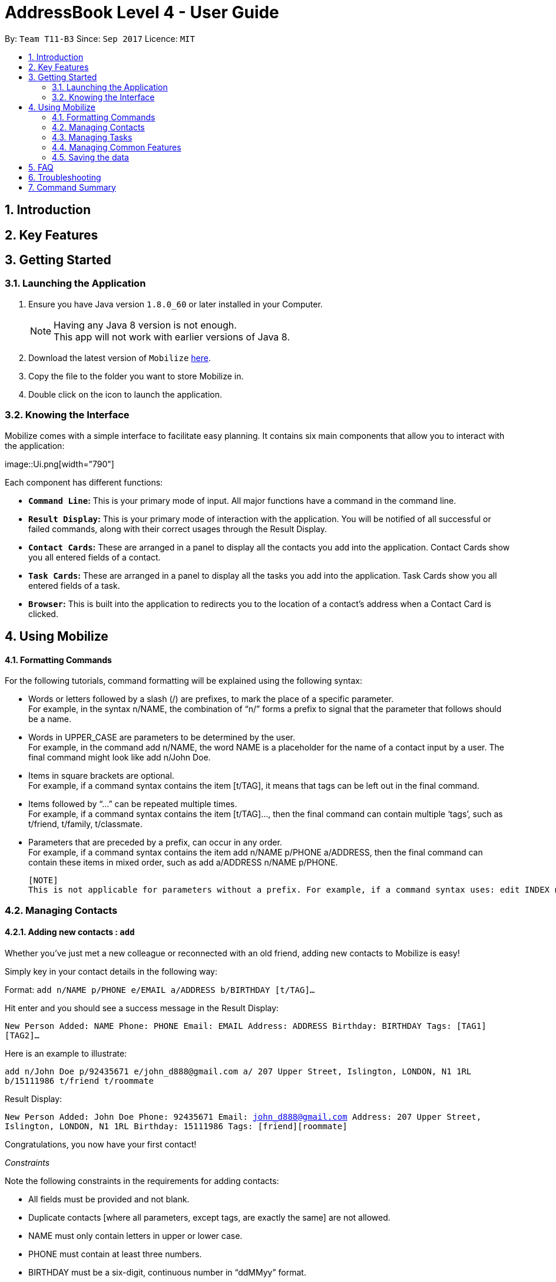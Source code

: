 = AddressBook Level 4 - User Guide
:toc:
:toc-title:
:toc-placement: preamble
:sectnums:
:imagesDir: images
:stylesDir: stylesheets
:experimental:
ifdef::env-github[]
:tip-caption: :bulb:
:note-caption: :information_source:
endif::[]
:repoURL: https://github.com/CS2103AUG2017-T11-B3/main

By: `Team T11-B3`      Since: `Sep 2017`      Licence: `MIT`

==  Introduction +
==  Key Features +
==  Getting Started +

=== Launching the Application

.  Ensure you have Java version `1.8.0_60` or later installed in your Computer.
+
[NOTE]
Having any Java 8 version is not enough. +
This app will not work with earlier versions of Java 8.
+
.  Download the latest version of `Mobilize` link:{repoURL}/releases[here].
.  Copy the file to the folder you want to store Mobilize in.
.  Double click on the icon to launch the application.

=== Knowing the Interface

Mobilize comes with a simple interface to facilitate easy planning. It contains six main components that allow you to interact with the application: +

image::Ui.png[width="790"] +

Each component has different functions:

* *`Command Line`:* This is your primary mode of input. All major functions have a command in the command line.
* **`Result Display`:** This is your primary mode of interaction with the application. You will be notified of all successful or failed commands, along with their correct usages through the Result Display.
* **`Contact Cards`:** These are arranged in a panel to display all the contacts you add into the application. Contact Cards show you all entered fields of a contact.
* *`Task Cards`:* These are arranged in a panel to display all the tasks you add into the application. Task Cards show you all entered fields of a task.
* *`Browser`:* This is built into the application to redirects you to the location of a contact’s address when a Contact Card is clicked.

== Using Mobilize

==== Formatting Commands

For the following tutorials, command formatting will be explained using the following syntax:

* Words or letters followed by a slash (/) are prefixes, to mark the place of a specific parameter. +
  For example, in the syntax n/NAME, the combination of “n/” forms a prefix to signal that the parameter that follows should be a name.
* Words in UPPER_CASE are parameters to be determined by the user. +
  For example, in the command add n/NAME, the word NAME is a placeholder for the name of a contact input by a user. The final command might look like add n/John Doe.
* Items in square brackets are optional. +
  For example, if a command syntax contains the item [t/TAG], it means that tags can be left out in the final command.
* Items followed by “…” can be repeated multiple times. +
  For example, if a command syntax contains the item [t/TAG]…, then the final command can contain multiple ‘tags’, such as t/friend, t/family, t/classmate.
* Parameters that are preceded by a prefix, can occur in any order. +
  For example, if a command syntax contains the item add n/NAME p/PHONE a/ADDRESS, then the final command can contain these items in mixed order, such as add a/ADDRESS n/NAME p/PHONE.

  [NOTE]
  This is not applicable for parameters without a prefix. For example, if a command syntax uses: edit INDEX n/NAME, then the INDEX parameter MUST be in the exact position as in the syntax, in this case, after the command word i.e. edit.

=== Managing Contacts

==== Adding new contacts : `add`

Whether you’ve just met a new colleague or reconnected with an old friend, adding new contacts to Mobilize is easy! +

Simply key in your contact details in the following way: +

Format: `add n/NAME p/PHONE e/EMAIL a/ADDRESS b/BIRTHDAY [t/TAG]…` +

Hit enter and you should see a success message in the Result Display: +

`New Person Added: NAME Phone: PHONE Email: EMAIL Address: ADDRESS Birthday: BIRTHDAY Tags: [TAG1][TAG2]…` +

Here is an example to illustrate: +

`add n/John Doe p/92435671 e/john_d888@gmail.com a/ 207 Upper Street, Islington, LONDON, N1 1RL b/15111986 t/friend t/roommate` +

Result Display: +

`New Person Added: John Doe Phone: 92435671 Email: john_d888@gmail.com Address: 207 Upper Street, Islington, LONDON, N1 1RL Birthday: 15111986 Tags: [friend][roommate]` +

Congratulations, you now have your first contact! +

__Constraints__

Note the following constraints in the requirements for adding contacts: +

****
* All fields must be provided and not blank.
* Duplicate contacts [where all parameters, except tags, are exactly the same] are not allowed.
* NAME must only contain letters in upper or lower case.
* PHONE must contain at least three numbers.
* BIRTHDAY must be a six-digit, continuous number in “ddMMyy” format.
* Every TAG must be preceded by a tag prefix, t/.
****

==== Finding contacts by name: `find`

Whether you’re a social butterfly or a networking pro, sifting through contacts can be a tedious task. +

To ease the process, use the find feature to filter people by name: +

Format: `find NAME` +

Consequently: +

* The Result Display says “NUMBER persons listed!” to show you the NUMBER of people whose names could be matched to NAME. +

* The list of Contact Cards is filtered to display only the card(s) of the contact(s) who are found.

[TIP]
The search is case insensitive. e.g `hans` will match `Hans` +

[TIP]
The order of the keywords does not matter. e.g. `Hans Bo` will match `Bo Hans` +

[TIP]
Persons matching at least one keyword will be returned (i.e. `OR` search). e.g. `Hans Bo` will return `Hans Gruber`, `Bo Yang` +

For example, the command: +

* `find John` +
Returns `john` and `John Doe`
* `find Betsy Tim John` +
Returns any person having names `Betsy`, `Tim`, or `John`

__Constraints__

* Only full words will be matched e.g `Han` will not match `Hans`


==== Finding contacts by tag: `findtag`


You can even find people whose tags contain any of the given keywords. +

Format: `findtag KEYWORD [MORE_KEYWORDS]`

[TIP]
The search is case insensitive. e.g `friends will match `Friends`

[TIP]
Multiple tags can be searched together e.g `findtag friends family`

[TIP]
Persons matching at least one keyword will be returned

+

For example:

* `findtag friends` +
Returns `Alex` and `Bernice Yu`

* `findtag friends family colleagues` +
Returns any person containing tags `friends`, `family` or `colleagues`

__Constraints__ +

* Only full words will be matched e.g `Friend` will not match `Friends`


==== Editing contacts : `edit` +


Editing existing contacts is an easy way to keep track of people who might be changing                numbers, addresses or even their role in your life.
All you need to do is input a command in the following format to edit a person’s details:

Format: `edit INDEX n/NAME p/PHONE a/ADDRESS e/EMAIL b/BIRTHDAY t/TAG`

When the command succeeds, the Result Display shows:

`Edited Person: NAME Phone: PHONE Email: EMAIL Address: ADDRESS Birthday: BIRTHDAY Tags: [TAG]`

[TIP]
All items are NOT mandatory for editing. Any number between one and multiple items might be given for successful edit. All items left out will continue to have their original PARAMETERS.

An example to illustrate this shows:

`edit 1 n/Jane Doe p/92413567 a/Singapore e/jane@gmail.com b/09081997 t/sister`

Result Display:

`Edited Person: Jane Doe Phone: 92413567 Email: jane@gmail.com Address: Singapore Birthday: 09081997 Tags: [sister]`


Other examples include:

* `edit 1 p/91234567 e/johndoe@example.com` +
Edits the phone number and email address of the 1st person to be `91234567` and `johndoe@example.com` respectively.


* `edit 2 n/Betsy Crower t/` +
Edits the name of the 2nd person to be `Betsy Crower` and clears all existing tags.

+
So there you have it; an easy, editable contact!

__Constraints__

****
* Edits the person at the specified `INDEX`. The index refers to the index number shown in the last person listing.
* INDEX *must be a positive integer* 1, 2, 3, ...
* If a contact is first searched by the “find” feature, then the new index of the contact according to the filtered list of Contact Cards, is what must be used in the INDEX parameter.
* At least one of the optional fields must be provided.
* Existing values will be updated to the input values.
* If a tag prefix is given without a TAG PARAMETER, then the tags will be replaced by a blank (deleted) i.e adding of tags is not cumulative.
* You can remove all the person's tags by typing `t/` without specifying any tags after it.
****

==== Selecting contacts : `select`

Selecting a contact is an easy way to click on their Contact Card without having to use the pointer on the screen.
To execute this command, type:

Format: `select INDEX`

This triggers the browser to display the location of the contact in the index.

Examples:

* `list` +
`select 2` +
Selects the 2nd person in the address book.

* `find Betsy` +
`select 1` +
Selects the 1st person in the results of the `find` command.

__Constraints__

****
* Edits the person at the specified `INDEX`. The index refers to the index number shown in the last person listing.
* INDEX *must be a positive integer* 1, 2, 3, ...
* If a contact is first searched by the “find” feature, then the new index of the contact according to the filtered list of Contact Cards, is what must be used in the INDEX parameter.
****

==== Tagging multiple contacts : `tag` +

Tags are a useful way of grouping and labeling contacts. But editing them manually, one by one, can be a tedious process.
Instead, use:
Format: `tag [INDEX]… t/[TAG]…`

Multiple contacts will be tagged by the tag(s) set in the parameter.

The Contact Cards will be updated to display the new tags.

[TIP]
You can add multiple tags to multiple contacts by repeating the tag prefix.

To illustrate, the command:

`tag 1, 2, 3 t/friend t/family`
Results in all contacts in indices 1, 2 and 3 to be tagged with both [friend] and [family].

__Constraints__

****
* Each index MUST be valid according to the current list of contacts.
* If a contact is first searched by the “find” feature, then the new index of the contact according to the filtered list of Contact Cards, is what must be used in the INDEX parameter.
* Every INDEX must be separated by a comma.
* Every TAG must have a prefix.
****

==== Removing tags from multiple contacts : `detag`

To delete the specified tag of persons identified by the index number, use: +

Format: `detag [INDEX]... [t/TAG]`

For example:

* `list` +
`detag 2 t/friends` +
Deletes the `friends` tag of the 2nd person in the address book.

* `find Betsy` +
`detag 1, 2, 4 t/OwesMoney` +
Deletes the `OwesMoney` tag of the 1st, 2nd and 4th person in the results of the `find` command.

__Constraints__

****
* The index refers to the index number shown in the most recent listing.
* The index *must be a positive integer* 1, 2, 3, ...
****

==== Deleting contacts : `delete`

Deleting contacts requires just one simple command:

Format : `delete INDEX`


All information associated with the contact will be wiped away.

To illustrate:

* `list` +
`delete 2` +
Deletes the 2nd person in the address book.

* `find Betsy` +
`delete 1` +
Deletes the 1st person in the results of the `find` command.

__Constraints__

****
* Deletes the person at the specified `INDEX`.
* The index refers to the index number shown in the most recent listing.
* The index *must be a positive integer* 1, 2, 3, ...
****

=== Managing Tasks

==== Adding tasks: `addtask`

Whether it is a host of pending submissions, a get-together or a multiday program, adding it to Mobilize can easily help you keep track of it all. +


Use prefixes:
****
* `from` to denote the date in which the event begins
* `to`, `on` or `by` to denote the date in which the task is due to be completed
****

The command follows: +

Format: `addtask DESCRIPTION from START DATE to DEADLINE t/[TAG]…`

As the task is added to a new Task Card, the Result Display shows:

`Task has been added: DESCRIPTION From: START DATE To: DEADLINE`

[NOTE]
Dates can be in any format as long as the month precedes the date.

[TIP]
Words or phrases like 'tomorrow', 'yesterday', 'Tue', 'Tuesday', 'next Mon', 'day before yesterday', '5 Dec', '5/9/2017' and 'the 8th of Jan' are all valid dates.

[TIP]
A person can opt to leave out a single or all dates.


Examples:

* `addtask recess week from tomorrow to 15 Sep`
Sets the description to "recess week" start date to the next day and the deadline to the 15th of September in the current or upcoming year.

* `addtask get groceries`
Sets the description to "get groceries" leaving the other parameters blank

_Constraints_ +

****
* Dates MUST be preceded by one of the prefixes.
****

==== Finding tasks by description: `findtask`

Finds persons whose description contain any of the given keywords. +
Format: `findtask KEYWORD [MORE_KEYWORDS]`

****
* The search is case insensitive. e.g `finish` will match `Finish`
* The order of the keywords does not matter. e.g. `Finish task` will match `task finish`
* Only the description is searched.
* Only full words will be matched e.g `Finish` will not match `Finished`
****

Examples:

* `findtask finish` +
Returns `finish task tonight` and `finish task tomorrow`

* `findtask finish task tonight` +
Returns any task having descriptions `finish`, `task`, or `tonight`

==== Editing tasks
==== Archiving completed tasks
==== Listing all tasks : `listtask`

Shows a list of all taks in the task manager. +
Format: `listtask`

==== Selecting a task: `selecttask`

Selects the task identified by the index number used in the last task listing. +
Formate: `selecttask INDEX`

****
* Selects the task at the specified `INDEX`.
* The index refers to the index number shown in the most recent listing.
* The index *must be a positive integer* `1, 2, 3, ...`
****

Examples:

* `listtask` +
`select 2` +
Selects the 2nd task in the task manager.
* `findtask finish` +
`select 1` +
Selects the 1st task in the results of the `findtask` command.


==== Deleting tasks : `deletetask`

Deletes the specified task from the task manager. +
Formate: `deletetask INDEX`

****
* Deletes the task at the specified `INDEX`.
* The index refers to the index number shown in the most recent listing.
* the index *must be a positive integer* 1, 2, 3, ...
****

__Constraints__

****
* The index refers to the index number shown in the most recent listing.
* If a contact is first searched by the “find” feature, then the new index of the contact according to the filtered list of Contact Cards, is what must be used in the INDEX parameter.
* The index *must be a positive integer* `1, 2, 3, ...`
****

=== Managing Common Features

==== Listing entered commands : `history`

Lists all the commands that you have entered in reverse chronological order. +
Format: `history`

[NOTE]
====
Pressing the kbd:[&uarr;] and kbd:[&darr;] arrows will display the previous and next input respectively in the command box.
====

// tag::undoredo[]
==== Undoing previous commands : `undo`

Restores the address book to the state before the previous _undoable_ command was executed. +
Format: `undo`

[NOTE]
====
Undoable commands: those commands that modify the address book's content (`add`, `delete`, `edit` and `clear`).
====

Examples:

* `delete 1` +
`list` +
`undo` (reverses the `delete 1` command) +

* `select 1` +
`list` +
`undo` +
The `undo` command fails as there are no undoable commands executed previously.

* `delete 1` +
`clear` +
`undo` (reverses the `clear` command) +
`undo` (reverses the `delete 1` command) +

==== Redoing previously undone commands : `redo`

Reverses the most recent `undo` command. +
Format: `redo`

Examples:

* `delete 1` +
`undo` (reverses the `delete 1` command) +
`redo` (reapplies the `delete 1` command) +

* `delete 1` +
`redo` +
The `redo` command fails as there are no `undo` commands executed previously.

* `delete 1` +
`clear` +
`undo` (reverses the `clear` command) +
`undo` (reverses the `delete 1` command) +
`redo` (reapplies the `delete 1` command) +
`redo` (reapplies the `clear` command) +
// end::undoredo[]

==== Clearing all entries : `clear`

Clears all entries from the address book. +
Format: `clear`

==== Exiting the program : `exit`

Exits the program. +
Format: `exit`

=== Saving the data

Address book data are saved in the hard disk automatically after any command that changes the data. +
There is no need to save manually.

== FAQ

*Q*: How do I transfer my data to another Computer? +
*A*: Install the app in the other computer and overwrite the empty data file it creates with the file that contains the data of your previous Address Book folder.

== Troubleshooting

== Command Summary

* *Add* `add n/NAME p/PHONE_NUMBER e/EMAIL a/ADDRESS b/BIRTHDAY [t/TAG]...` +
e.g. `add n/James Ho p/22224444 e/jamesho@example.com a/123, Clementi Rd, 1234665 b/040697 t/friend t/colleague`
* *Clear addressbook* : `clear addressbook`
* *Clear tasks* : `clear tasks`
* *Clear contacts* : `clear contacts`
* *Delete* : `delete INDEX` +
e.g. `delete 3`
* *Deletetask* `deletetask INDEX` +
* *Edit* : `edit INDEX [n/NAME] [p/PHONE_NUMBER] [e/EMAIL] [a/ADDRESS] [t/TAG]...` +
e.g. `edit 2 n/James Lee e/jameslee@example.com`
* *Find* : `find KEYWORD [MORE_KEYWORDS]` +
e.g. `find James Jake`
* *Findtask* : `findtask KEYWORD [MORE_KEYWORDS]` +
e.g. `findtask finish task`
* *Findtag* : `findtag KEYWORD [MORE_KEYWORDS]` +
e.g. `findtag friends`
* *List* : `list`
* *Listtask* : `listtask`
* *Help* : `help`
* *Select* : `select INDEX` +
e.g.`select 2`
* *Selecttask* : `selecttask INDEX` +
e.g.`select 2`
* *History* : `history`
* *Undo* : `undo`
* *Redo* : `redo`
